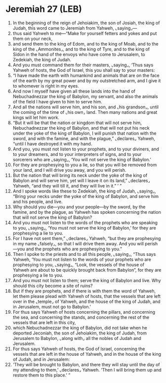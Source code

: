 * Jeremiah 27 (LEB)
:PROPERTIES:
:ID: LEB/24-JER27
:END:

1. In the beginning of the reign of Jehoiakim, the son of Josiah, the king of Judah, this word came to Jeremiah from Yahweh, ⌞saying⌟—
2. thus said Yahweh to me—“Make for yourself fetters and yokes and put them on your neck,
3. and send them to the king of Edom, and to the king of Moab, and to the king of the ⌞Ammonites⌟, and to the king of Tyre, and to the king of Sidon in the hand of the envoys who have come to Jerusalem, to Zedekiah, the king of Judah.
4. And you must command them for their masters, ⌞saying⌟, ‘Thus says Yahweh of hosts, the God of Israel, this you shall say to your masters:
5. “I have made the earth with humankind and animals that are on the face of the earth by my great power and by my outstretched arm, and I give it to whomever is right in my eyes.
6. And now I myself have given all these lands into the hand of Nebuchadnezzar the king of Babylon, my servant, and also the animals of the field I have given to him to serve him.
7. And all the nations will serve him, and his son, and ⌞his grandson⌟, until the coming of the time of ⌞his own⌟ land. Then many nations and great kings will let him work.
8. “But it will be that the nation or kingdom that will not serve him, Nebuchadnezzar the king of Babylon, and that will not put his neck under the yoke of the king of Babylon, I will punish that nation with the sword, and with the famine, and with the plague,” ⌞declares⌟ Yahweh, “until I have destroyed it with my hand.
9. And you, you must not listen to your prophets, and to your diviners, and to your dreamers, and to your interpreters of signs, and to your sorcerers who are ⌞saying⌟, ‘You will not serve the king of Babylon.’
10. For they are prophesying to you a lie, so that you will be removed from your land, and I will drive you away, and you will perish.
11. But the nation that will bring its neck under the yoke of the king of Babylon and will serve him, yet will I leave it on its land,” ⌞declares⌟ Yahweh, “and they will till it, and they will live in it.” ’ ”
12. And I spoke words like these to Zedekiah, the king of Judah, ⌞saying⌟, “Bring your necks under the yoke of the king of Babylon, and serve him and his people, and live.
13. Why should you die—you and your people—by the sword, by the famine, and by the plague, as Yahweh has spoken concerning the nation that will not serve the king of Babylon?
14. And you must not listen to the words of the prophets who are speaking to you, ⌞saying⌟, ‘You must not serve the king of Babylon,’ for they are prophesying a lie to you.
15. For I have not sent them,” ⌞declares⌟ Yahweh, “but they are prophesying in my name ⌞falsely⌟, so that I will drive them away. And you will perish—you and the prophets who are prophesying to you.”
16. Then I spoke to the priests and to all this people, ⌞saying⌟, “Thus says Yahweh, ‘You must not listen to the words of your prophets who are prophesying to you, ⌞saying⌟, “Look, the vessels of the house of Yahweh are about to be quickly brought back from Babylon”, for they are prophesying a lie to you.
17. And you must not listen to them; serve the king of Babylon and live. Why should this city become a site of ruins?
18. But if they are prophets, and if there is with them the word of Yahweh, let them please plead with Yahweh of hosts, that the vessels that are left over in the ⌞temple⌟ of Yahweh, and the house of the king of Judah, and in Jerusalem, must not go to Babylon.’
19. For thus says Yahweh of hosts concerning the pillars, and concerning the sea, and concerning the stands, and concerning the rest of the vessels that are left in this city,
20. which Nebuchadnezzar the king of Babylon, did not take when he deported Jeconiah, the son of Jehoiakim, the king of Judah, from Jerusalem to Babylon, ⌞along with⌟ all the nobles of Judah and Jerusalem.
21. For thus says Yahweh of hosts, the God of Israel, concerning the vessels that are left in the house of Yahweh, and in the house of the king of Judah, and in Jerusalem:
22. ‘They will be brought to Babylon, and there they will stay until the day of my attending to them,’ ⌞declares⌟ Yahweh. ‘Then I will bring them up and restore them to this place.’ ”

